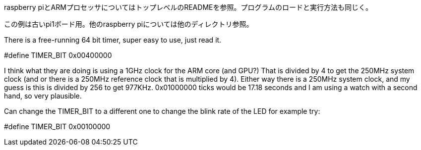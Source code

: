 
raspberry piとARMプロセッサについてはトップレベルのREADMEを参照。プログラムのロードと実行方法も同じく。

この例は古いpi1ボード用。他のraspberry piについては他のディレクトリ参照。

There is a free-running 64 bit timer, super easy to use, just read it.

//0x01000000 17 seconds
//0x00400000 4 seconds
//#define TIMER_BIT 0x01000000
#define TIMER_BIT 0x00400000

I think what they are doing is using a 1GHz clock for the ARM core
(and GPU?) That is divided by 4 to get the 250MHz system clock (and
or there is a 250MHz reference clock that is multiplied by 4).  Either
way there is a 250MHz system clock, and my guess is this is divided by
256 to get 977KHz.  0x01000000 ticks would be 17.18 seconds and I am
using a watch with a second hand, so very plausible.

Can change the TIMER_BIT to a different one to change the blink rate
of the LED for example try:

#define TIMER_BIT 0x00100000

